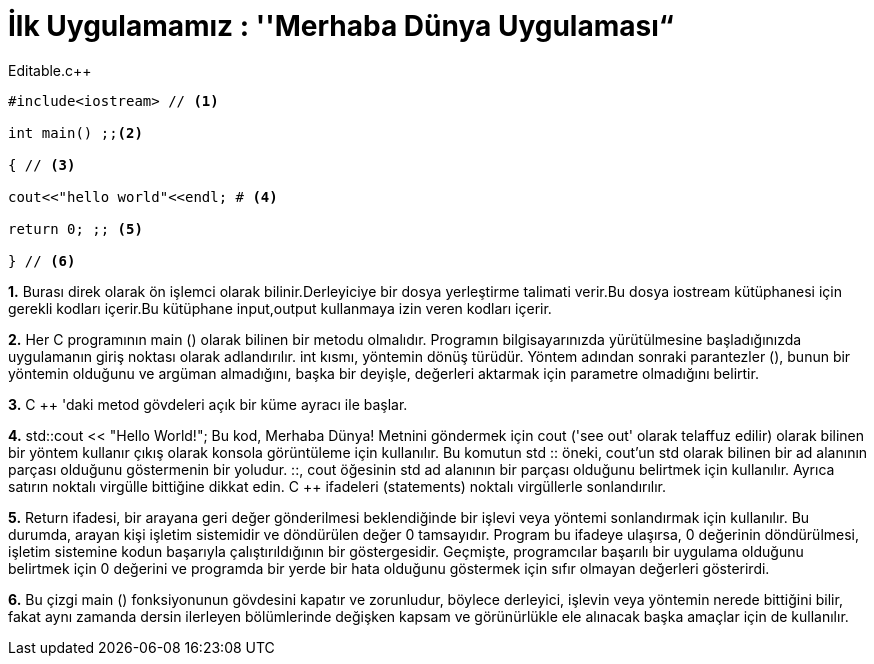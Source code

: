 = İlk Uygulamamız : ''Merhaba Dünya Uygulaması“

.Editable.c++
[source,c++]
----

#include<iostream> // <1>

int main() ;;<2>

{ // <3>

cout<<"hello world"<<endl; # <4>

return 0; ;; <5>

} // <6>
----
 
*1.* Burası direk olarak ön işlemci olarak bilinir.Derleyiciye bir dosya yerleştirme talimati verir.Bu dosya iostream kütüphanesi için gerekli kodları içerir.Bu kütüphane input,output kullanmaya izin veren kodları içerir.

*2.* Her C programının main () olarak bilinen bir metodu olmalıdır. Programın bilgisayarınızda yürütülmesine başladığınızda uygulamanın giriş noktası olarak adlandırılır. 
int kısmı, yöntemin dönüş türüdür. Yöntem adından sonraki parantezler (), bunun bir yöntemin olduğunu ve argüman almadığını, başka bir deyişle, değerleri aktarmak için parametre olmadığını belirtir.


*3.* C ++ 'daki metod gövdeleri açık bir küme ayracı ile başlar.

*4.* std::cout << "Hello World!";   Bu kod, Merhaba Dünya! Metnini göndermek için cout ('see out' olarak telaffuz edilir) olarak bilinen bir yöntem kullanır çıkış olarak konsola görüntüleme için kullanılır. 
Bu komutun std :: öneki, cout'un std olarak bilinen bir ad alanının parçası olduğunu göstermenin bir yoludur.
::, cout öğesinin std ad alanının bir parçası olduğunu belirtmek için kullanılır.
Ayrıca satırın noktalı virgülle bittiğine dikkat edin. C ++ ifadeleri (statements) noktalı virgüllerle sonlandırılır.


*5.*  Return ifadesi, bir arayana geri değer gönderilmesi beklendiğinde bir işlevi veya yöntemi sonlandırmak için kullanılır. 
 Bu durumda, arayan kişi işletim sistemidir ve döndürülen değer 0 tamsayıdır. 
 Program bu ifadeye ulaşırsa, 0 değerinin döndürülmesi, işletim sistemine kodun başarıyla çalıştırıldığının bir göstergesidir.
 Geçmişte, programcılar başarılı bir uygulama olduğunu belirtmek için 0 değerini ve programda bir yerde bir hata olduğunu göstermek için sıfır olmayan değerleri gösterirdi.

*6.* 
Bu çizgi main () fonksiyonunun gövdesini kapatır ve zorunludur, böylece derleyici, işlevin veya yöntemin nerede bittiğini bilir, fakat aynı zamanda dersin ilerleyen bölümlerinde değişken kapsam ve görünürlükle ele alınacak başka amaçlar için de kullanılır.





